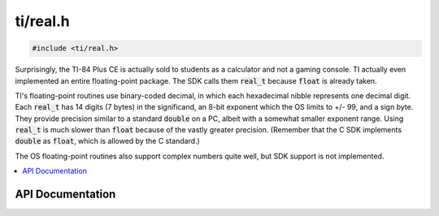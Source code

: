 .. _real:

ti/real.h
=========

.. code-block:: c

    #include <ti/real.h>

Surprisingly, the TI-84 Plus CE is actually sold to students as a calculator and not a gaming console.
TI actually even implemented an entire floating-point package.
The SDK calls them :code:`real_t` because :code:`float` is already taken.

TI's floating-point routines use binary-coded decimal, in which each hexadecimal nibble represents one decimal digit.
Each :code:`real_t` has 14 digits (7 bytes) in the significand, an 8-bit exponent which the OS limits to +/- 99, and a sign byte.
They provide precision similar to a standard :code:`double` on a PC, albeit with a somewhat smaller exponent range.
Using :code:`real_t` is much slower than :code:`float` because of the vastly greater precision.
(Remember that the C SDK implements :code:`double` as :code:`float`, which is allowed by the C standard.)

The OS floating-point routines also support complex numbers quite well, but SDK support is not implemented.

.. contents:: :local:
   :depth: 3

API Documentation
-----------------

.. doxygenfile:: ti/real.h
   :project: CE C/C++ Toolchain
